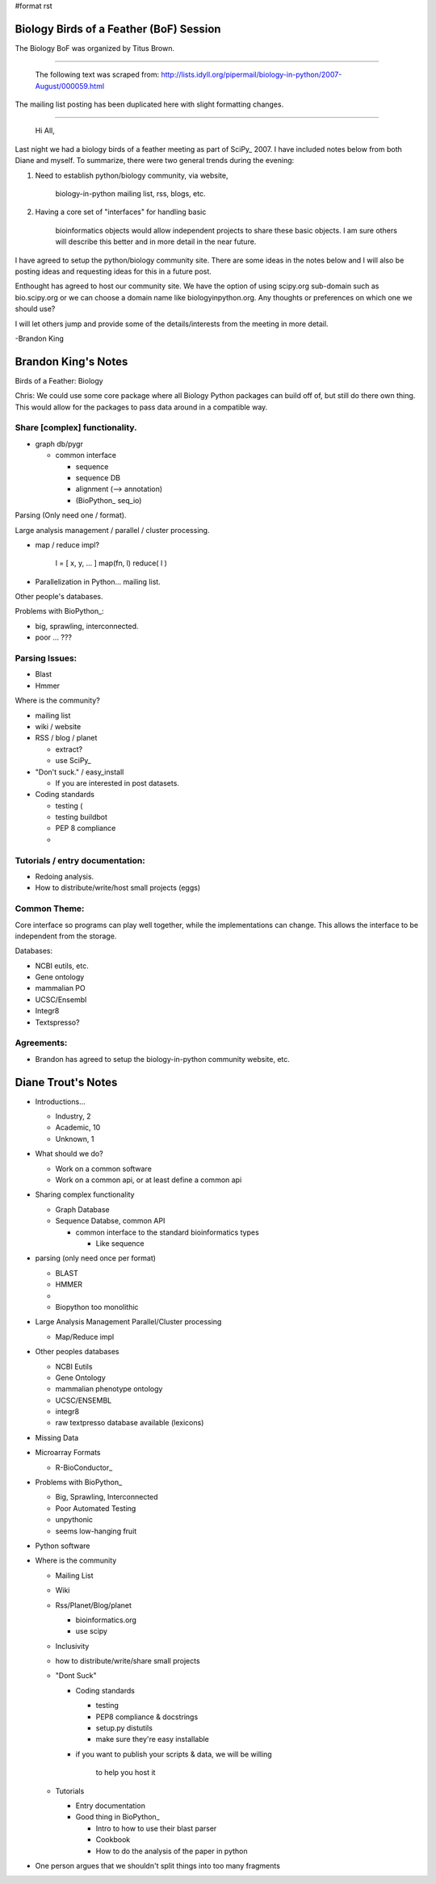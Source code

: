 #format rst

Biology Birds of a Feather (BoF) Session
========================================

The Biology BoF was organized by Titus Brown.

-------------------------

 The following text was scraped from: http://lists.idyll.org/pipermail/biology-in-python/2007-August/000059.html

The mailing list posting has been duplicated here with slight formatting changes.

-------------------------

 Hi All,

Last night we had a biology birds of a feather meeting as part of SciPy_  2007. I have included notes below from both Diane and myself. To  summarize, there were two general trends during the evening:

1. Need to establish python/biology community, via website,

     biology-in-python mailing list, rss, blogs, etc.

#. Having a core set of "interfaces" for handling basic

     bioinformatics objects would allow independent projects to share these basic objects. I am sure others will describe this better and in more detail in the near future.

I have agreed to setup the python/biology community site. There are some  ideas in the notes below and I will also be posting ideas and requesting  ideas for this in a future post.

Enthought has agreed to host our community site. We have the option of  using scipy.org sub-domain such as bio.scipy.org or we can choose a  domain name like biologyinpython.org. Any thoughts or preferences on  which one we should use?

I will let others jump and provide some of the details/interests from  the meeting in more detail.

-Brandon King

Brandon King's Notes
====================

Birds of a Feather: Biology

Chris: We could use some core package where all Biology Python packages can build off of, but still do there own thing. This would allow for the  packages to pass data around in a compatible way.

Share [complex] functionality.
~~~~~~~~~~~~~~~~~~~~~~~~~~~~~~

* graph db/pygr

  * common interface

    * sequence

    * sequence DB

    * alignment (--> annotation)

    * (BioPython_ seq_io)

Parsing (Only need one / format).

Large analysis management / parallel / cluster processing.

* map / reduce impl?

    l = [ x, y, ... ] map(fn, l) reduce( l )

* Parallelization in Python... mailing list.

Other people's databases.

Problems with BioPython_:

* big, sprawling, interconnected.

* poor ... ???

Parsing Issues:
~~~~~~~~~~~~~~~

* Blast

* Hmmer

Where is the community?

* mailing list

* wiki / website

* RSS / blog / planet

  * extract?

  * use SciPy_

* "Don't suck." / easy_install

  * If you are interested in post datasets.

* Coding standards

  * testing (

  * testing buildbot

  * PEP 8 compliance

  *

Tutorials / entry documentation:
~~~~~~~~~~~~~~~~~~~~~~~~~~~~~~~~

* Redoing analysis.

* How to distribute/write/host small projects (eggs)

Common Theme:
~~~~~~~~~~~~~

Core interface so programs can play well together, while the implementations can change. This allows the interface to be independent from the storage.

Databases:

* NCBI eutils, etc.

* Gene ontology

* mammalian PO

* UCSC/Ensembl

* Integr8

* Textspresso?

Agreements:
~~~~~~~~~~~

* Brandon has agreed to setup the biology-in-python community website, etc.

Diane Trout's Notes
===================

* Introductions...

  * Industry, 2

  * Academic, 10

  * Unknown, 1

* What should we do?

  * Work on a common software

  * Work on a common api, or at least define a common api

* Sharing complex functionality

  * Graph Database

  * Sequence Databse, common API

    * common interface to the standard bioinformatics types

      * Like sequence

* parsing (only need once per format)

  * BLAST

  * HMMER

  *

  * Biopython too monolithic

* Large Analysis Management Parallel/Cluster processing

  * Map/Reduce impl

* Other peoples databases

  * NCBI Eutils

  * Gene Ontology

  * mammalian phenotype ontology

  * UCSC/ENSEMBL

  * integr8

  * raw textpresso database available (lexicons)

* Missing Data

* Microarray Formats

  * R-BioConductor_

* Problems with BioPython_

  * Big, Sprawling, Interconnected

  * Poor Automated Testing

  * unpythonic

  * seems low-hanging fruit

* Python software

* Where is the community

  * Mailing List

  * Wiki

  * Rss/Planet/Blog/planet

    * bioinformatics.org

    * use scipy

  * Inclusivity

  * how to distribute/write/share small projects

  * "Dont Suck"

    * Coding standards

      * testing

      * PEP8 compliance & docstrings

      * setup.py distutils

      * make sure they're easy installable

    * if you want to publish your scripts & data, we will be willing

        to help you host it

  * Tutorials

    * Entry documentation

    * Good thing in BioPython_

      * Intro to how to use their blast parser

      * Cookbook

      * How to do the analysis of the paper in python

* One person argues that we shouldn't split things into too many fragments

